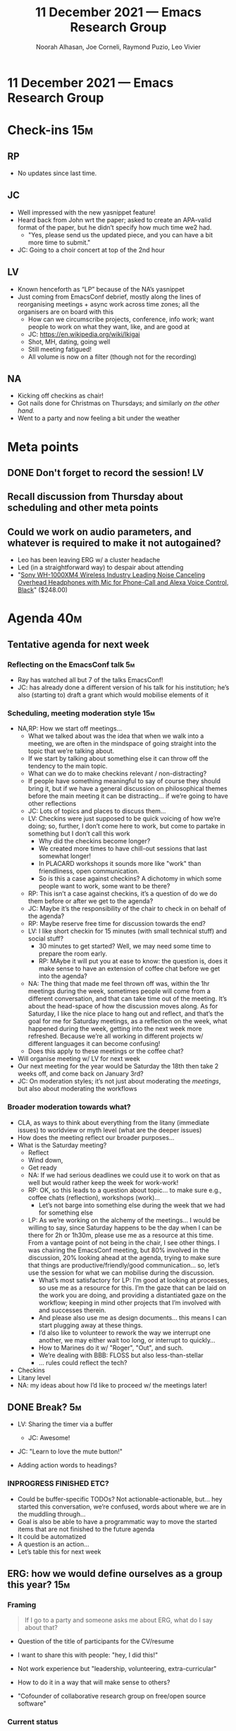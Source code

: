 #+TITLE: 11 December 2021 — Emacs Research Group
#+Author: Noorah Alhasan, Joe Corneli, Raymond Puzio, Leo Vivier
#+roam_tag: HI
#+FIRN_UNDER: erg
# Uncomment these lines and adjust the date to match
#+FIRN_LAYOUT: erg-update
#+DATE_CREATED: <2021-Dec-11 Sat>

* 11 December 2021  — Emacs Research Group

* Check-ins                                                            :15m:

** RP
- No updates since last time.
** JC
- Well impressed with the new yasnippet feature!
- Heard back from John wrt the paper; asked to create an APA-valid format of the paper, but he didn’t specify how much time we2 had.
  - "Yes, please send us the updated piece, and you can have a bit more time to submit."
- JC: Going to a choir concert at top of the 2nd hour
** LV
- Known henceforth as “LP” because of the NA’s yasnippet
- Just coming from EmacsConf debrief, mostly along the lines of reorganising meetings + async work across time zones; all the organisers are on board with this
  - How can we circumscribe projects, conference, info work; want people to work on what they want, like, and are good at
  - JC: [[https://en.wikipedia.org/wiki/Ikigai][https://en.wikipedia.org/wiki/Ikigai]]
  - Shot, MH, dating, going well
  - Still meeting fatigued!
  - All volume is now on a filter (though not for the recording)
** NA
- Kicking off checkins as chair!
- Got nails done for Christmas on Thursdays; and similarly /on the other hand./
- Went to a party and now feeling a bit under the weather

* Meta points

** DONE Don't forget to record the session!                             :LV:
** Recall discussion from Thursday about scheduling and other meta points
** Could we work on audio parameters, and whatever is required to make it not autogained?
- Leo has been leaving ERG w/ a cluster headache
- Led (in a straightforward way) to despair about attending
- "[[https://www.amazon.com/Sony-WH-1000XM4-Canceling-Headphones-phone-call/dp/B0863TXGM3/][Sony WH-1000XM4 Wireless Industry Leading Noise Canceling Overhead Headphones with Mic for Phone-Call and Alexa Voice Control, Black]]" ($248.00)

* Agenda                                                               :40m:
** Tentative agenda for next week
*** Reflecting on the EmacsConf talk                                    :5m:
- Ray has watched all but 7 of the talks EmacsConf!
- JC: has already done a different version of his talk for his institution; he’s also (starting to) draft a grant which would mobilise elements of it
*** Scheduling, meeting moderation style                               :15m:
- NA,RP: How we start off meetings...
  - What we talked about was the idea that when we walk into a meeting, we are often in the mindspace of going straight into the topic that we’re talking about.
  - If we start by talking about something else it can throw off the tendency to the main topic.
  - What can we do to make checkins relevant / non-distracting?
  - If people have something meaningful to say of course they should bring it, but if we have a general discussion on philosophical themes before the main meeting it can be distracting... if we’re going to have other reflections
  - JC: Lots of topics and places to discuss them...
  - LV: Checkins were just supposed to be quick voicing of how we’re doing; so, further, I don’t come here to work, but come to partake in something but I don’t call this work
    - Why did the checkins become longer?
    - We created more times to have chill-out sessions that last somewhat longer!
    - In PLACARD workshops it sounds more like "work" than friendliness, open communication.
    - So is this a case against checkins?  A dichotomy in which some people want to work, some want to be there?
  - RP: This isn’t a case against checkins, it’s a question of do we do them before or after we get to the agenda?
  - JC: Maybe it’s the responsibility of the chair to check in on behalf of the agenda?
  - RP: Maybe reserve free time for discussion towards the end?
  - LV: I like short checkin for 15 minutes (with small technical stuff) and social stuff?
    - 30 minutes to get started?  Well, we may need some time to prepare the room early.
    - RP: MAybe it will put you at ease to know: the question is, does it make sense to have an extension of coffee chat before we get into the agenda?
  - NA: The thing that made me feel thrown off was, within the 1hr meetings during the week, sometimes people will come from a different conversation, and that can take time out of the meeting.  It’s about the head-space of how the discussion moves along.  As for Saturday, I like the nice place to hang out and reflect, and that’s the goal for me for Saturday meetings, as a reflection on the week, what happened during the week, getting into the next week more refreshed.  Because we’re all working in different projects w/ different languages it can become confusing!
  - Does this apply to these meetings or the coffee chat?
- Will organise meeting w/ LV for next week
- Our next meeting for the year would be Saturday the 18th then take 2 weeks off, and come back on January 3rd?
- JC: On moderation styles; it’s not just about moderating the /meetings/, but also about moderating the workflows

*** Broader moderation towards what?
- CLA, as ways to think about everything from the litany (immediate issues) to worldview or myth level (what are the deeper issues)
- How does the meeting reflect our broader purposes...
- What is the Saturday meeting?
  - Reflect
  - Wind down,
  - Get ready
  - NA: If we had serious deadlines we could use it to work on that as well but would rather keep the week for work-work!
  - RP: OK, so this leads to a question about topic... to make sure e.g., coffee chats (reflection), workshops (work)...
    - Let’s not barge into something else during the week that we had for something else
  - LP: As we’re working on the alchemy of the meetings... I would be willing to say, since Saturday happens to be the day when I can be there for 2h or 1h30m, please use me as a resource at this time.  From a vantage point of not being in the chair, I see other things.  I was chairing the EmacsConf meeting, but 80% involved in the discussion, 20% looking ahead at the agenda, trying to make sure that things are productive/friendly/good communication... so, let’s use the session for what we can mobilise during the discussion.
    - What’s most satisfactory for LP: I’m good at looking at processes, so use me as a resource for this.  I’m the gaze that can be laid on the work you are doing, and providing a distantiated gaze on the workflow; keeping in mind other projects that I’m involved with and successes therein.
    - And please also use me as design documents... this means I can start plugging away at these things.
    - I’d also like to volunteer to rework the way we interrupt one another, we may either wait too long, or interrupt to quickly...
    - How to Marines do it w/ "Roger", "Out", and such.
    - We’re dealing with BBB: FLOSS but also less-than-stellar
    - ... rules could reflect the tech?

- Checkins
- Litany level
- NA: my ideas about how I’d like to proceed w/ the meetings later!

** DONE Break? :5m:
- LV: Sharing the timer via a buffer
  - JC: Awesome!
- JC: "Learn to love the mute button!"

- Adding action words to headings?
*** INPROGRESS FINISHED ETC?
- Could be buffer-specific TODOs?  Not actionable-actionable, but... hey started this conversation, we’re confused, words about where we are in the muddling through...
- Goal is also be able to have a programmatic way to move the started items that are not finished to the future agenda
- It could be automatized
- A question is an action...
- Let’s table this for next week

** ERG: how we would define ourselves as a group this year?            :15m:

*** Framing
#+begin_quote
If I go to a party and someone asks me about ERG, what do I say about that?
#+end_quote

- Question of the title of participants for the CV/resume

- I want to share this with people: "hey, I did this!"
- Not work experience but "leadership, volunteering, extra-curricular"
- How to do it in a way that will make sense to others?

- "Cofounder of collaborative research group on free/open source software"

*** Current status
- Leo does have this in his CV
  #+begin_quote
  Rôle: Co-founder, Past Chair & Member
  - Think tank on the future of the Emacs platform with weekly sessions.
  - Emphasis on the development of tools and methods for collaborative e-Research.
  #+end_quote
*** Options
- High-level thinking (free software)
- vs Podcast (which would say nothing about what it’s actually about)
- Do the subprojects that we do end up underneath an Emacs Research Group umbrella, or is it just a linked project?
- We did have a talk about "How we /describe/ ourselves" at EmacsConf itself so we can refer back to that for descriptive text!

** WHAT SHOULD WE SAY TO THE PEOPLE WE MET AT THE EMACS CONFERENCE?   :10m:
- In particular, what do we want to do with Greta, Mehmet, JP?
- Send them something so that they know we are still interested...
- If we have something more concrete we can come back to them in the new year.
- Don’t want to make it a "let’s get in touch" email that doesn’t have any substance
- JC: Could invite Sacha and Amin as well?
- RP: Since JP is interested in Peeragogy could we invite him along for next week as well?
- LV: Better not to do it last minute, but we already have stuff for next week which is to schedule some other things... if we did this last minute planning for next week to compensate for previous poor planning... the curve had been raising, raising, maintaining... the volunteers want to keep assisting at that level!  But we have to separate the volunteers from core organisers.
  - If we can’t fructify the volunteers, OK, at least we tried!  We can’t explore everything.  It would be better to lose the volunteers than risk the cohesion of our group.
- Could send a specific date like 22nd of January and a little about what we would do (to follow through from our talk)
- LV: We want planning but not clunkiness... I’m happy to volunteer to liaise with them sooner rather than later!
- Greta might be a guest for PLACARD as well, let’s discuss that on Tuesday

* PAR                                                                  :10m:

*** 1. Review the intention: what did we expect to learn or make together?
- High level: see where we are for the end of the year
- Practice chairing by Noorah!
- Still after the conference so right before the new year, still thinking what are the new things to do, so it is in an intermediate stage
*** 2. Establish what is happening: what and how are we learning?
- NA: We’re getting there from a chairing standpoint
*** 3. What are some different perspectives on what's happening?
- JC: Chairing has gone well!
- JC: Happy to see that LV has more time to involve 100% of his brain to those meetings.
- LV: Comments about the process: Noorah did a great job, though I don’t feel like I’ve been listened to about weekly organisation (e.g., I didn’t field); scheduling is in a bit of a shambles, we end up the session w/ a point being cut short, e.g. "let’s discuss on Tuesday"...
- LV: we should have been wondering "How best to contact Greta"?  Was it for ERG?  Confusion about how to get them mobilised is not adequately addressing how to get people working with us.
  - LV volunteered his time to induct Greta as an ad-hoc solution if need be.
- (RP: But this was for PLACARD, and a part she could play there!; and JP was multiply interested in Peeragogy, this would be different from contacting them all three for the meeting here.)
*** 4. What did we learn or change?
- JC: LV shared audio-concerns about the audio-quality, and I wonder how we may address it in the near-ish future.
*** 5. What else should we change going forward?
- JC: If we could get high-quality footage in the coming ≈6 months, that would be a nice goal...
  - LV: A good first goal would be not to cause physical pain, so let’s get that sorted sooner

* Tentative agenda for next week

- Peeragogy on 18th of December

* Check-out                                                             :5m:

** NA
- Feels good about her first meeting as a chair!
** JC
- Off to concert.
** RP
- Thought about the passive rôle
** LV
- Showed off his nice collar.
